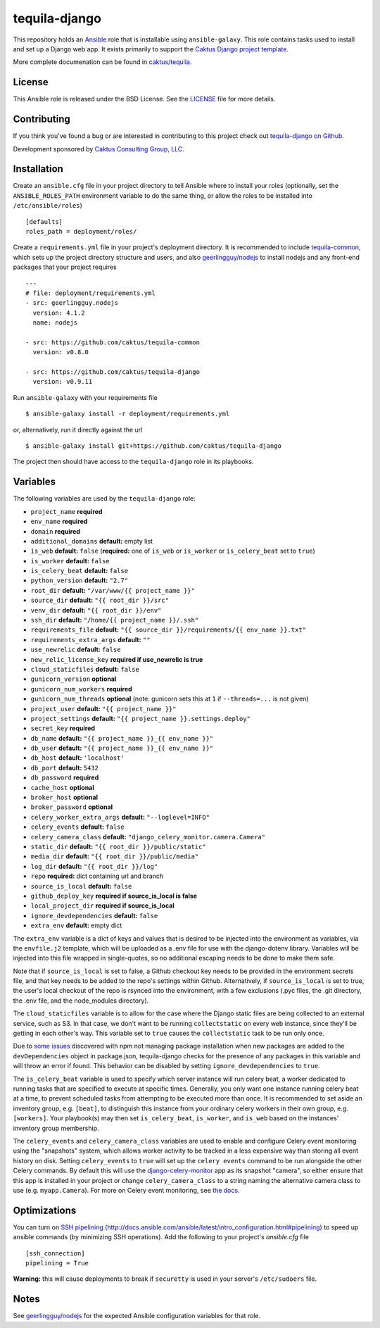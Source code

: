 tequila-django
==============

This repository holds an `Ansible <http://www.ansible.com/home>`_ role
that is installable using ``ansible-galaxy``.  This role contains
tasks used to install and set up a Django web app.  It exists
primarily to support the `Caktus Django project template
<https://github.com/caktus/django-project-template>`_.

More complete documenation can be found in `caktus/tequila
<https://github.com/caktus/tequila>`_.


License
-------

This Ansible role is released under the BSD License.  See the `LICENSE
<https://github.com/caktus/tequila-django/blob/master/LICENSE>`_ file for
more details.


Contributing
------------

If you think you've found a bug or are interested in contributing to
this project check out `tequila-django on Github
<https://github.com/caktus/tequila-django>`_.

Development sponsored by `Caktus Consulting Group, LLC
<http://www.caktusgroup.com/services>`_.


Installation
------------

Create an ``ansible.cfg`` file in your project directory to tell
Ansible where to install your roles (optionally, set the
``ANSIBLE_ROLES_PATH`` environment variable to do the same thing, or
allow the roles to be installed into ``/etc/ansible/roles``) ::

    [defaults]
    roles_path = deployment/roles/

Create a ``requirements.yml`` file in your project's deployment
directory.  It is recommended to include `tequila-common
<https://github.com/caktus/tequila-common>`_, which sets up
the project directory structure and users, and also `geerlingguy/nodejs
<https://github.com/geerlingguy/ansible-role-nodejs>`_
to install nodejs and any front-end packages that your project
requires ::

    ---
    # file: deployment/requirements.yml
    - src: geerlingguy.nodejs
      version: 4.1.2
      name: nodejs

    - src: https://github.com/caktus/tequila-common
      version: v0.8.0

    - src: https://github.com/caktus/tequila-django
      version: v0.9.11

Run ``ansible-galaxy`` with your requirements file ::

    $ ansible-galaxy install -r deployment/requirements.yml

or, alternatively, run it directly against the url ::

    $ ansible-galaxy install git+https://github.com/caktus/tequila-django

The project then should have access to the ``tequila-django`` role in
its playbooks.


Variables
---------

The following variables are used by the ``tequila-django`` role:

- ``project_name`` **required**
- ``env_name`` **required**
- ``domain`` **required**
- ``additional_domains`` **default:** empty list
- ``is_web`` **default:** ``false`` (**required:** one of ``is_web``
  or ``is_worker`` or ``is_celery_beat`` set to ``true``)
- ``is_worker`` **default:** ``false``
- ``is_celery_beat`` **default:** ``false``
- ``python_version`` **default:** ``"2.7"``
- ``root_dir`` **default:** ``"/var/www/{{ project_name }}"``
- ``source_dir`` **default:** ``"{{ root_dir }}/src"``
- ``venv_dir`` **default:** ``"{{ root_dir }}/env"``
- ``ssh_dir`` **default:** ``"/home/{{ project_name }}/.ssh"``
- ``requirements_file`` **default:** ``"{{ source_dir }}/requirements/{{ env_name }}.txt"``
- ``requirements_extra_args`` **default:** ``""``
- ``use_newrelic`` **default:** ``false``
- ``new_relic_license_key`` **required if use_newrelic is true**
- ``cloud_staticfiles`` **default:** ``false``
- ``gunicorn_version`` **optional**
- ``gunicorn_num_workers`` **required**
- ``gunicorn_num_threads`` **optional** (note: gunicorn sets this at ``1`` if ``--threads=...`` is not given)
- ``project_user`` **default:** ``"{{ project_name }}"``
- ``project_settings`` **default:** ``"{{ project_name }}.settings.deploy"``
- ``secret_key`` **required**
- ``db_name`` **default:** ``"{{ project_name }}_{{ env_name }}"``
- ``db_user`` **default:** ``"{{ project_name }}_{{ env_name }}"``
- ``db_host`` **default:** ``'localhost'``
- ``db_port`` **default:** ``5432``
- ``db_password`` **required**
- ``cache_host`` **optional**
- ``broker_host`` **optional**
- ``broker_password`` **optional**
- ``celery_worker_extra_args`` **default:** ``"--loglevel=INFO"``
- ``celery_events`` **default:** ``false``
- ``celery_camera_class`` **default:** ``"django_celery_monitor.camera.Camera"``
- ``static_dir`` **default:** ``"{{ root_dir }}/public/static"``
- ``media_dir`` **default:** ``"{{ root_dir }}/public/media"``
- ``log_dir`` **default:** ``"{{ root_dir }}/log"``
- ``repo`` **required:** dict containing url and branch
- ``source_is_local`` **default:** ``false``
- ``github_deploy_key`` **required if source_is_local is false**
- ``local_project_dir`` **required if source_is_local**
- ``ignore_devdependencies`` **default:** ``false``
- ``extra_env`` **default:** empty dict

The ``extra_env`` variable is a dict of keys and values that is
desired to be injected into the environment as variables, via the
``envfile.j2`` template, which will be uploaded as a .env file for use
with the django-dotenv library.  Variables will be injected into this
file wrapped in single-quotes, so no additional escaping needs to be
done to make them safe.

Note that if ``source_is_local`` is set to false, a Github checkout
key needs to be provided in the environment secrets file, and that key
needs to be added to the repo's settings within Github.
Alternatively, if ``source_is_local`` is set to true, the user's local
checkout of the repo is rsynced into the environment, with a few
exclusions (.pyc files, the .git directory, the .env file, and the
node_modules directory).

The ``cloud_staticfiles`` variable is to allow for the case where the
Django static files are being collected to an external service, such
as S3.  In that case, we don't want to be running ``collectstatic`` on
every web instance, since they'll be getting in each other's way.
This variable set to ``true`` causes the ``collectstatic`` task to be
run only once.

Due to `some <https://github.com/npm/npm/issues/17471>`_ `issues
<https://github.com/ansible/ansible/issues/29234>`_ discovered with
npm not managing package installation when new packages are added to
the ``devDependencies`` object in package.json, tequila-django checks
for the presence of any packages in this variable and will throw an
error if found.  This behavior can be disabled by setting
``ignore_devdependencies`` to ``true``.

The ``is_celery_beat`` variable is used to specify which server
instance will run celery beat, a worker dedicated to running tasks
that are specified to execute at specific times.  Generally, you only
want one instance running celery beat at a time, to prevent scheduled
tasks from attempting to be executed more than once.  It is
recommended to set aside an inventory group, e.g. ``[beat]``, to
distinguish this instance from your ordinary celery workers in their
own group, e.g. ``[workers]``.  Your playbook(s) may then set
``is_celery_beat``, ``is_worker``, and ``is_web`` based on the
instances' inventory group membership.

The ``celery_events`` and ``celery_camera_class`` variables are used
to enable and configure Celery event monitoring using the "snapshots"
system, which allows worker activity to be tracked in a less expensive
way than storing all event history on disk. Setting ``celery_events``
to ``true`` will set up the ``celery events`` command to be run alongside
the other Celery commands. By default this will use the
`django-celery-monitor <https://github.com/jezdez/django-celery-monitor>`_
app as its snapshot "camera", so either ensure that this app is installed
in your project or change ``celery_camera_class`` to a string naming
the alternative camera class to use (e.g. ``myapp.Camera``). For
more on Celery event monitoring, see
`the docs <http://docs.celeryproject.org/en/latest/userguide/monitoring.html>`_.



Optimizations
-------------

You can turn on `SSH pipelining (http://docs.ansible.com/ansible/latest/intro_configuration.html#pipelining)
<http://docs.ansible.com/ansible/latest/intro_configuration.html#pipelining>`_
to speed up ansible commands (by minimizing SSH operations). Add the following
to your project's `ansible.cfg` file ::

    [ssh_connection]
    pipelining = True

**Warning:** this will cause deployments to break if ``securetty`` is used in your server's
``/etc/sudoers`` file.


Notes
-----

See `geerlingguy/nodejs
<https://github.com/geerlingguy/ansible-role-nodejs>`_ for the
expected Ansible configuration variables for that role.
